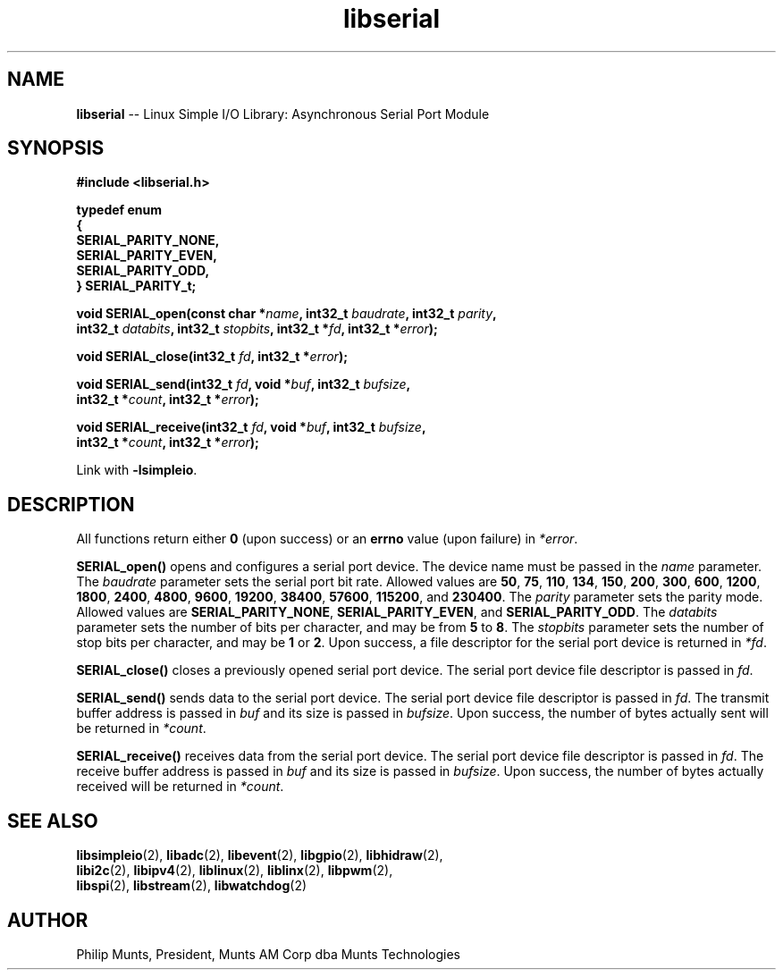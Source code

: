 .\" man page for Munts Technologies Linux Simple I/O Library
.\"
.\" Copyright (C)2016-2018, Philip Munts, President, Munts AM Corp.
.\"
.\" Redistribution and use in source and binary forms, with or without
.\" modification, are permitted provided that the following conditions are met:
.\"
.\" * Redistributions of source code must retain the above copyright notice,
.\"   this list of conditions and the following disclaimer.
.\"
.\" THIS SOFTWARE IS PROVIDED BY THE COPYRIGHT HOLDERS AND CONTRIBUTORS "AS IS"
.\" AND ANY EXPRESS OR IMPLIED WARRANTIES, INCLUDING, BUT NOT LIMITED TO, THE
.\" IMPLIED WARRANTIES OF MERCHANTABILITY AND FITNESS FOR A PARTICULAR PURPOSE
.\" ARE DISCLAIMED. IN NO EVENT SHALL THE COPYRIGHT HOLDER OR CONTRIBUTORS BE
.\" LIABLE FOR ANY DIRECT, INDIRECT, INCIDENTAL, SPECIAL, EXEMPLARY, OR
.\" CONSEQUENTIAL DAMAGES (INCLUDING, BUT NOT LIMITED TO, PROCUREMENT OF
.\" SUBSTITUTE GOODS OR SERVICES; LOSS OF USE, DATA, OR PROFITS; OR BUSINESS
.\" INTERRUPTION) HOWEVER CAUSED AND ON ANY THEORY OF LIABILITY, WHETHER IN
.\" CONTRACT, STRICT LIABILITY, OR TORT (INCLUDING NEGLIGENCE OR OTHERWISE)
.\" ARISING IN ANY WAY OUT OF THE USE OF THIS SOFTWARE, EVEN IF ADVISED OF THE
.\" POSSIBILITY OF SUCH DAMAGE.
.\"
.TH libserial 2 "13 November 2017" "version 1" "Linux Simple I/O Library"
.SH NAME
.B libserial
\-\- Linux Simple I/O Library: Asynchronous Serial Port Module
.SH SYNOPSIS
.nf
.B #include <libserial.h>

.B typedef enum
.B {
.B "  SERIAL_PARITY_NONE,"
.B "  SERIAL_PARITY_EVEN,"
.B "  SERIAL_PARITY_ODD,"
.B } SERIAL_PARITY_t;

.BI "void SERIAL_open(const char *" name ", int32_t " baudrate ", int32_t " parity ","
.BI "  int32_t " databits ", int32_t " stopbits ", int32_t *"fd ", int32_t *" error ");"

.BI "void SERIAL_close(int32_t " fd ", int32_t *" error ");"

.BI "void SERIAL_send(int32_t " fd ", void *" buf ", int32_t " bufsize ","
.BI "  int32_t *" count ", int32_t *" error ");"

.BI "void SERIAL_receive(int32_t " fd ", void *" buf ", int32_t " bufsize ","
.BI "  int32_t *" count ", int32_t *" error ");"

.fi
Link with
.BR -lsimpleio .
.SH DESCRIPTION
.nh
All functions return either
.B 0
(upon success) or an
.B errno
value (upon failure) in
.IR *error .
.PP
.B SERIAL_open()
opens and configures a serial port device.  The device name must be passed in the
.I name
parameter.
The
.I baudrate
parameter sets the serial port bit rate.  Allowed values are
.BR 50 ", " 75 ", " 110 ", " 134 ", " 150 ", " 200 ", " 300 ", " 600 ", "
.BR 1200 ", " 1800 ", " 2400 ", " 4800 ", " 9600 ", " 19200 ", " 38400 ", "
.BR 57600 ", " 115200 ", and " 230400 "."
The
.I parity
parameter sets the parity mode.  Allowed values are
.BR SERIAL_PARITY_NONE ", " SERIAL_PARITY_EVEN ", and " SERIAL_PARITY_ODD .
The
.I databits
parameter sets the number of bits per character, and may be from
.BR 5  " to " 8 .
The
.I stopbits
parameter sets the number of stop bits per character, and may be
.BR 1 " or " 2 .
Upon success, a file descriptor for the
serial port device is returned in
.IR *fd .
.PP
.B SERIAL_close()
closes a previously opened serial port device.
The serial port device file descriptor is passed in
.IR fd .
.P
.B SERIAL_send()
sends data to the serial port device.
The serial port device file descriptor is passed in
.IR fd .
The transmit buffer address is passed in
.IR buf
and its size is passed in
.IR bufsize .
Upon success, the number of bytes actually sent will be returned in
.IR *count .
.PP
.B SERIAL_receive()
receives data from the serial port device.
The serial port device file descriptor is passed in
.IR fd .
The receive buffer address is passed in
.IR buf
and its size is passed in
.IR bufsize .
Upon success, the number of bytes actually received will be returned in
.IR *count .
.PP
.SH SEE ALSO
.BR libsimpleio "(2), " libadc "(2), " libevent "(2), " libgpio "(2), " libhidraw "(2),"
.br
.BR libi2c "(2), " libipv4 "(2), " liblinux "(2), " liblinx "(2), " libpwm "(2),"
.br
.BR  libspi "(2), " libstream "(2), " libwatchdog "(2)"
.SH AUTHOR
Philip Munts, President, Munts AM Corp dba Munts Technologies
